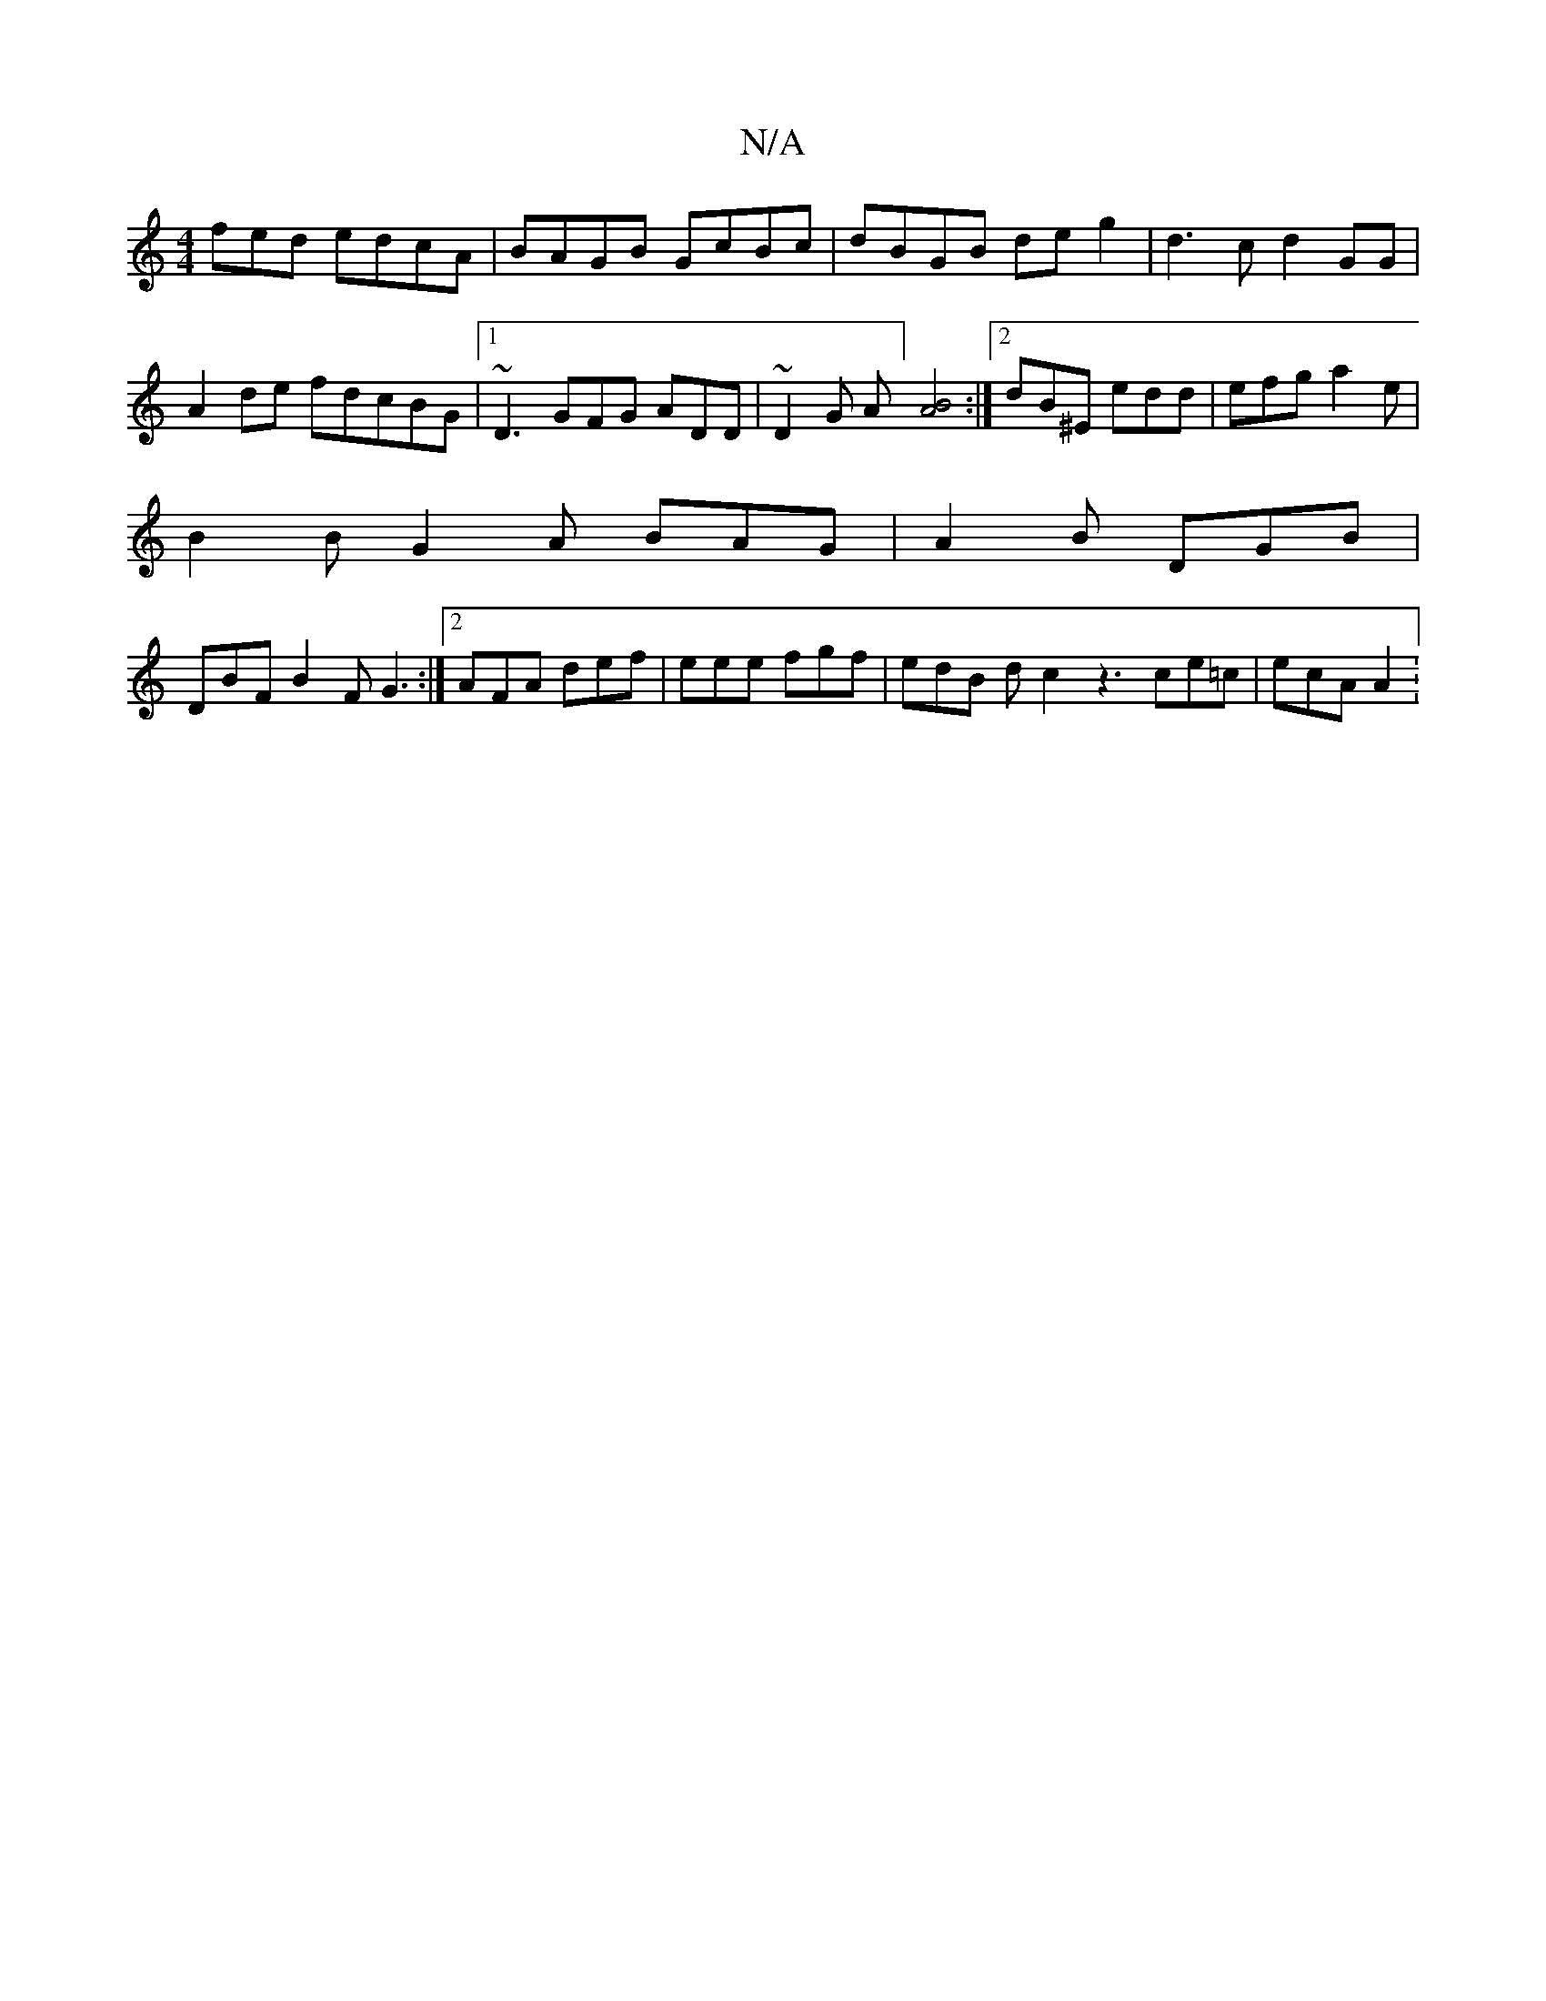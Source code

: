 X:1
T:N/A
M:4/4
R:N/A
K:Cmajor
fed edcA | BAGB GcBc | dBGB de g2 | d3 c d2 GG|
A2de fdcBG|[1 ~D3 GFG ADD|~D2G A] [BA]4 :|2 dB^E edd | efg a2 e |
B2B G2A BAG | A2B DGB |
DBF B2 F G3 :|2 AFA def | eee fgf | edB dc2 z3 ce=c | ecA A2 :